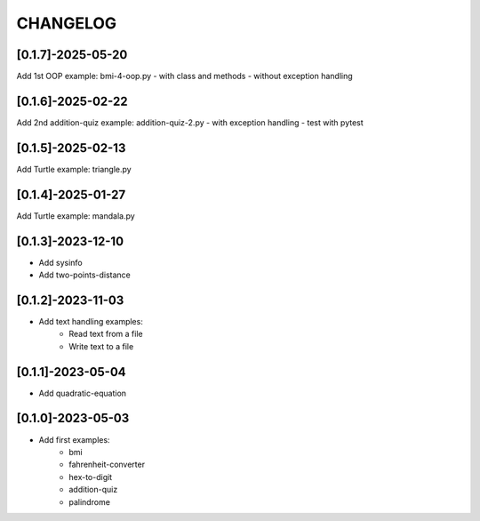 CHANGELOG
=========

[0.1.7]-2025-05-20
-------------------

Add 1st OOP example: bmi-4-oop.py
- with class and methods
- without exception handling

[0.1.6]-2025-02-22
-------------------

Add 2nd addition-quiz example: addition-quiz-2.py
- with exception handling
- test with pytest

[0.1.5]-2025-02-13
-------------------

Add Turtle example: triangle.py

[0.1.4]-2025-01-27
-------------------

Add Turtle example: mandala.py

[0.1.3]-2023-12-10
-------------------

- Add sysinfo
- Add two-points-distance

[0.1.2]-2023-11-03
-------------------

- Add text handling examples:
    - Read text from a file
    - Write text to a file

[0.1.1]-2023-05-04
-------------------

- Add quadratic-equation

[0.1.0]-2023-05-03
-------------------

- Add first examples:
    - bmi
    - fahrenheit-converter
    - hex-to-digit
    - addition-quiz
    - palindrome
